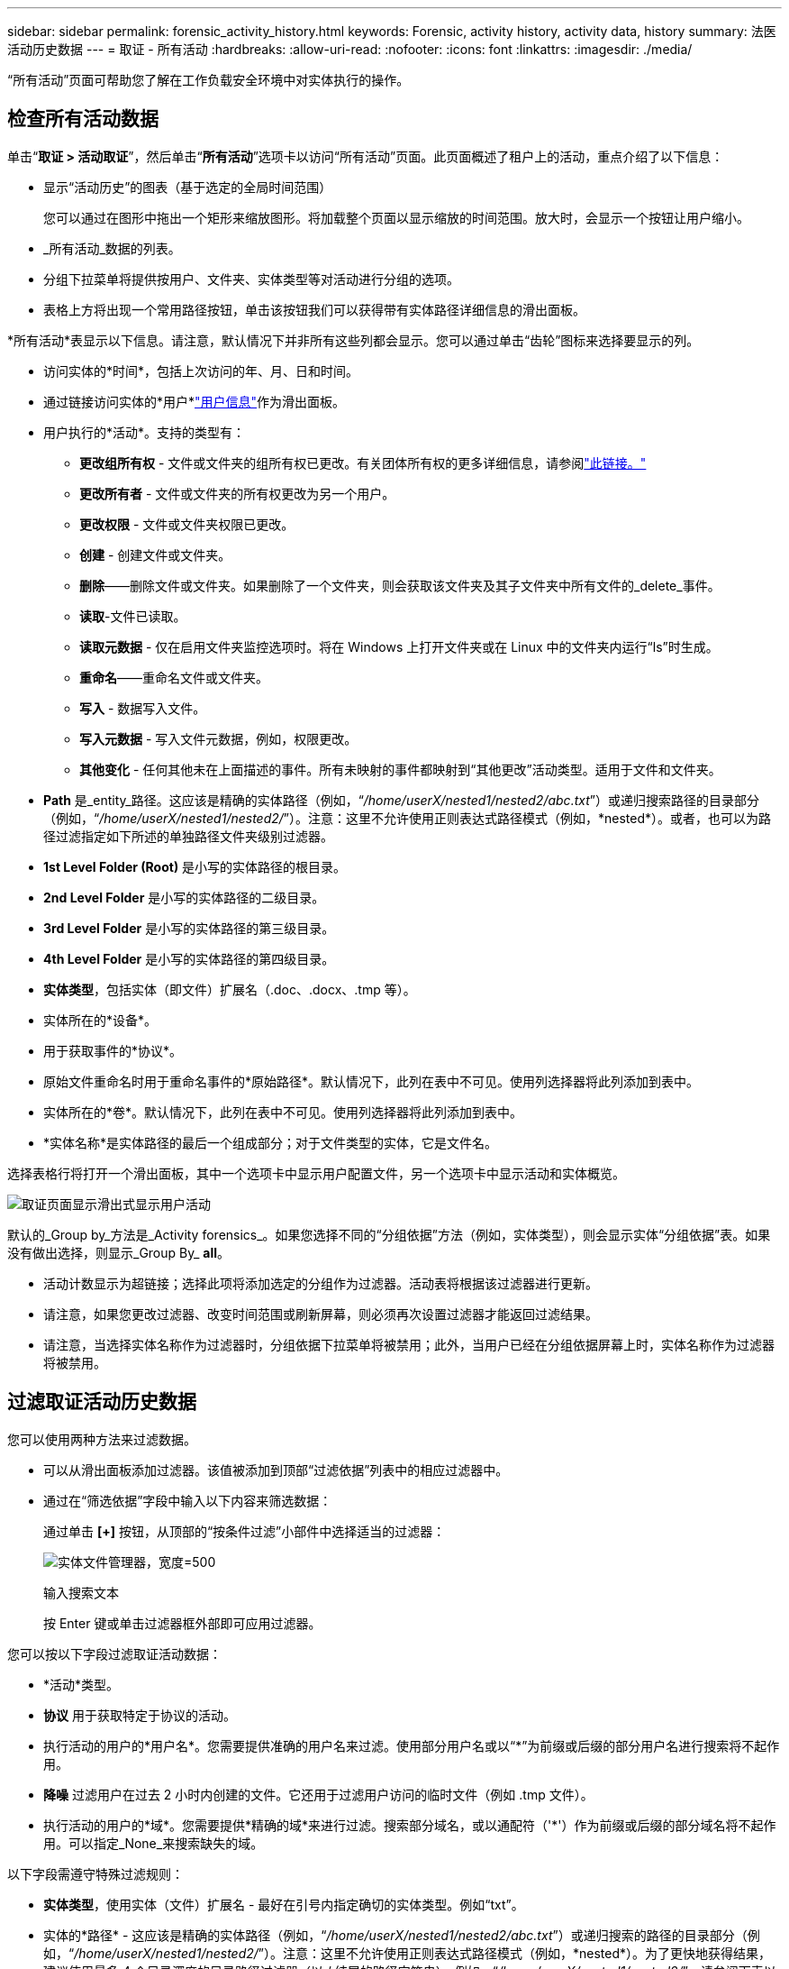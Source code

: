 ---
sidebar: sidebar 
permalink: forensic_activity_history.html 
keywords: Forensic, activity history, activity data, history 
summary: 法医活动历史数据 
---
= 取证 - 所有活动
:hardbreaks:
:allow-uri-read: 
:nofooter: 
:icons: font
:linkattrs: 
:imagesdir: ./media/


[role="lead"]
“所有活动”页面可帮助您了解在工作负载安全环境中对实体执行的操作。



== 检查所有活动数据

单击“*取证 > 活动取证*”，然后单击“*所有活动*”选项卡以访问“所有活动”页面。此页面概述了租户上的活动，重点介绍了以下信息：

* 显示“活动历史”的图表（基于选定的全局时间范围）
+
您可以通过在图形中拖出一个矩形来缩放图形。将加载整个页面以显示缩放的时间范围。放大时，会显示一个按钮让用户缩小。

* _所有活动_数据的列表。
* 分组下拉菜单将提供按用户、文件夹、实体类型等对活动进行分组的选项。
* 表格上方将出现一个常用路径按钮，单击该按钮我们可以获得带有实体路径详细信息的滑出面板。


*所有活动*表显示以下信息。请注意，默认情况下并非所有这些列都会显示。您可以通过单击“齿轮”图标来选择要显示的列。

* 访问实体的*时间*，包括上次访问的年、月、日和时间。
* 通过链接访问实体的*用户*link:forensic_user_overview.html["用户信息"]作为滑出面板。


* 用户执行的*活动*。支持的类型有：
+
** *更改组所有权* - 文件或文件夹的组所有权已更改。有关团体所有权的更多详细信息，请参阅link:https://docs.microsoft.com/en-us/previous-versions/orphan-topics/ws.11/dn789205(v=ws.11)?redirectedfrom=MSDN["此链接。"]
** *更改所有者* - 文件或文件夹的所有权更改为另一个用户。
** *更改权限* - 文件或文件夹权限已更改。
** *创建* - 创建文件或文件夹。
** *删除*——删除文件或文件夹。如果删除了一个文件夹，则会获取该文件夹及其子文件夹中所有文件的_delete_事件。
** *读取*-文件已读取。
** *读取元数据* - 仅在启用文件夹监控选项时。将在 Windows 上打开文件夹或在 Linux 中的文件夹内运行“ls”时生成。
** *重命名*——重命名文件或文件夹。
** *写入* - 数据写入文件。
** *写入元数据* - 写入文件元数据，例如，权限更改。
** *其他变化* - 任何其他未在上面描述的事件。所有未映射的事件都映射到“其他更改”活动类型。适用于文件和文件夹。


* *Path* 是_entity_路径。这应该是精确的实体路径（例如，“_/home/userX/nested1/nested2/abc.txt_”）或递归搜索路径的目录部分（例如，“_/home/userX/nested1/nested2/_”）。注意：这里不允许使用正则表达式路径模式（例如，\*nested*）。或者，也可以为路径过滤指定如下所述的单独路径文件夹级别过滤器。
* *1st Level Folder (Root)* 是小写的实体路径的根目录。
* *2nd Level Folder* 是小写的实体路径的二级目录。
* *3rd Level Folder* 是小写的实体路径的第三级目录。
* *4th Level Folder* 是小写的实体路径的第四级目录。
* *实体类型*，包括实体（即文件）扩展名（.doc、.docx、.tmp 等）。
* 实体所在的*设备*。
* 用于获取事件的*协议*。
* 原始文件重命名时用于重命名事件的*原始路径*。默认情况下，此列在表中不可见。使用列选择器将此列添加到表中。
* 实体所在的*卷*。默认情况下，此列在表中不可见。使用列选择器将此列添加到表中。
* *实体名称*是实体路径的最后一个组成部分；对于文件类型的实体，它是文件名。


选择表格行将打开一个滑出面板，其中一个选项卡中显示用户配置文件，另一个选项卡中显示活动和实体概览。

image:ws_forensics_slideout.png["取证页面显示滑出式显示用户活动"]

默认的_Group by_方法是_Activity forensics_。如果您选择不同的“分组依据”方法（例如，实体类型），则会显示实体“分组依据”表。如果没有做出选择，则显示_Group By_ *all*。

* 活动计数显示为超链接；选择此项将添加选定的分组作为过滤器。活动表将根据该过滤器进行更新。
* 请注意，如果您更改过滤器、改变时间范围或刷新屏幕，则必须再次设置过滤器才能返回过滤结果。
* 请注意，当选择实体名称作为过滤器时，分组依据下拉菜单将被禁用；此外，当用户已经在分组依据屏幕上时，实体名称作为过滤器将被禁用。




== 过滤取证活动历史数据

您可以使用两种方法来过滤数据。

* 可以从滑出面板添加过滤器。该值被添加到顶部“过滤依据”列表中的相应过滤器中。
* 通过在“筛选依据”字段中输入以下内容来筛选数据：
+
通过单击 *[+]* 按钮，从顶部的“按条件过滤”小部件中选择适当的过滤器：

+
image:Forensic_Activity_Filter.png["实体文件管理器，宽度=500"]

+
输入搜索文本

+
按 Enter 键或单击过滤器框外部即可应用过滤器。



您可以按以下字段过滤取证活动数据：

* *活动*类型。
* *协议* 用于获取特定于协议的活动。
* 执行活动的用户的*用户名*。您需要提供准确的用户名来过滤。使用部分用户名或以“*”为前缀或后缀的部分用户名进行搜索将不起作用。
* *降噪* 过滤用户在过去 2 小时内创建的文件。它还用于过滤用户访问的临时文件（例如 .tmp 文件）。
* 执行活动的用户的*域*。您需要提供*精确的域*来进行过滤。搜索部分域名，或以通配符（'*'）作为前缀或后缀的部分域名将不起作用。可以指定_None_来搜索缺失的域。


以下字段需遵守特殊过滤规则：

* *实体类型*，使用实体（文件）扩展名 - 最好在引号内指定确切的实体类型。例如“txt”。
* 实体的*路径* - 这应该是精确的实体路径（例如，“_/home/userX/nested1/nested2/abc.txt_”）或递归搜索的路径的目录部分（例如，“_/home/userX/nested1/nested2/_”）。注意：这里不允许使用正则表达式路径模式（例如，\*nested*）。为了更快地获得结果，建议使用最多 4 个目录深度的目录路径过滤器（以 / 结尾的路径字符串）。例如，“_/home/userX/nested1/nested2/_”。请参阅下表以了解更多详细信息。
* 第一级文件夹（根） - 作为过滤器的实体路径的根目录。例如，如果实体路径是 /home/userX/nested1/nested2/，那么可以使用 home 或“home”。
* 第二级文件夹 - 实体路径过滤器的第二级目录。例如，如果实体路径是 /home/userX/nested1/nested2/，则可以使用 userX 或“userX”。
* 第三级文件夹 – 实体路径过滤器的第三级目录。
* 例如，如果实体路径是 /home/userX/nested1/nested2/，则可以使用 nested1 或“nested1”。
* 第四级文件夹 - 实体路径过滤器的目录第四级目录。例如，如果实体路径是 /home/userX/nested1/nested2/，那么可以使用 nested2 或“nested2”。
* *用户*执行活动 - 最好在引号内指定确切的用户。例如，“管理员”。
* 实体所在的*设备*（SVM）
* 实体所在的*体积*
* 原始文件重命名时用于重命名事件的*原始路径*。
* 访问实体的*源 IP*。
+
** 您可以使用通配符 * 和 ?。例如：10.0.0.*、10.0.0.10、10.10*
** 如果需要完全匹配，则必须提供双引号中有效的源 IP 地址，例如“10.1.1.1。”。带有双引号的不完整 IP（例如“10.1.1。”，“10.1..*”等）将不起作用。


* *实体名称* - 作为过滤器的实体路径的文件名。例如，如果实体路径是 /home/userX/nested1/testfile.txt，那么实体名称就是 testfile.txt。请注意，建议在引号内指定确切的文件名；尽量避免使用通配符搜索。例如“testfile.txt”。另请注意，建议在较短的时间范围内（最多 3 天）使用此实体名称过滤器。


以上字段在过滤时需要遵循以下原则：

* 确切值应放在引号内：例如：“searchtext”
* 通配符字符串不能包含引号：示例：searchtext，\*searchtext*，将过滤任何包含“searchtext”的字符串。
* 带有前缀的字符串，例如：searchtext*，将搜索以“searchtext”开头的任何字符串。


请注意，所有过滤字段都是区分大小写的搜索。例如：如果应用的过滤器是实体类型，值为“searchtext”，它将返回实体类型为“searchtext”、“SearchText”、“SEARCHTEXT”的结果



== 活动取证过滤器示例：

|===
| 用户应用的过滤表达式 | 预期结果 | 绩效评估 | 注释 


| 路径 = “/home/userX/nested1/nested2/” | 递归查找给定目录下的所有文件和文件夹 | 快 | 最多 4 个目录的目录搜索将会很快。 


| 路径 = “/home/userX/nested1/” | 递归查找给定目录下的所有文件和文件夹 | 快 | 最多 4 个目录的目录搜索将会很快。 


| 路径 = “/home/userX/nested1/test” | 路径值与 /home/userX/nested1/test 完全匹配 | 慢点 | 与目录搜索相比，精确搜索的速度较慢。 


| 路径 = “/home/userX/nested1/nested2/nested3/” | 递归查找给定目录下的所有文件和文件夹 | 慢点 | 超过 4 个目录的搜索速度较慢。 


| 任何其他非基于路径的过滤器。建议将用户和实体类型过滤器放在引号中，例如，用户=“管理员”实体类型=“txt” |  | 快 |  


| 实体名称 = “test.log” | 文件名为 test.log 的精确匹配 | 快 | 因为它是完全匹配 


| 实体名称 = *test.log | 文件名以 test.log 结尾 | 慢 | 由于通配符，它可能会很慢。 


| 实体名称 = test*.log | 文件名以 test 开头，以 .log 结尾 | 慢 | 由于通配符，它可能会很慢。 


| 实体名称 = test.lo | 文件名以 test.lo 开头 例如：它将匹配 test.log、test.log.1、test.log1 | 慢点 | 由于最后有通配符，所以速度可能会很慢。 


| 实体名称 = 测试 | 文件名以 test 开头 | 最慢 | 由于末尾有通配符并且使用了更多通用值，因此速度可能最慢。 
|===
注:

. 当选定的时间范围跨越 3 天以上时，“所有活动”图标旁边显示的活动计数将四舍五入为 30 分钟。例如，时间范围“9 月 1 日上午 10:15 至 9 月 7 日上午 10:15”将显示从 9 月 1 日上午 10:00 到 9 月 7 日上午 10:30 的活动计数。
. 同样，当选定的时间范围跨越 3 天以上时，活动历史记录图表中显示的计数指标将四舍五入为 30 分钟。




== 对取证活动历史数据进行排序

您可以按时间、用户、源 IP、活动、实体类型、第一级文件夹（根）、第二级文件夹、第三级文件夹和第四级文件夹对活动历史数据进行排序。默认情况下，表格按时间降序排列，这意味着最新的数据将首先显示。  _Device_ 和 _Protocol_ 字段的排序被禁用。



== 异步导出用户指南



=== 概述

存储工作负载安全中的异步导出功能旨在处理大量数据导出。



=== 分步指南：使用异步导出导出数据

. *启动导出*：选择所需的导出时间长度和过滤器，然后单击导出按钮。
. *等待导出完成*：处理时间可能从几分钟到几个小时不等。您可能需要刷新取证页面几次。导出作业完成后，“下载最后导出的 CSV 文件”按钮将被启用。
. *下载*：单击“下载最后创建的导出文件”按钮以获取.zip格式的导出数据。这些数据将可供下载，直到用户启动另一个异步导出或 3 天过去（以先发生者为准）。该按钮将保持启用状态，直到启动另一个异步导出。
. *限制*：
+
** 目前，每个用户每个活动和活动分析表的异步下载次数限制为 1 次，每个租户的异步下载次数限制为 3 次。
** 对于活动表，导出的数据限制为最多 100 万条记录；而对于分组，限制为 50 万条记录。




代理上的 _/opt/netapp/cloudsecure/agent/export-script/_ 处有一个通过 API 提取取证数据的示例脚本。有关该脚本的更多详细信息，请参阅此处的自述文件。



== 所有活动的列选择

_所有活动_表默认显示选定列。要添加、删除或更改列，请单击表格右侧的齿轮图标，然后从可用列列表中进行选择。

image:CloudSecure_ActivitySelection.png["活动选择器，宽度=30%"]



== 活动历史记录保留

对于活跃的工作负载安全环境，活动历史记录将保留 13 个月。



== 取证页面中过滤器的适用性

|===
| 筛选器 | 它的作用 | 示例 | 适用于这些过滤器 | 不适用于这些过滤器 | 结果 


| *（星号） | 让您搜索一切 | Auto*03172022 如果搜索文本包含连字符或下划线，请在括号中给出表达式。例如，(svm*) 用于搜索 svm-123 | 用户、实体类型、设备、卷、原始路径、第一级文件夹、第二级文件夹、第三级文件夹、第四级文件夹、实体名称、源 IP |  | 返回所有以“Auto”开头并以“03172022”结尾的资源 


| ? （问号） | 使您能够搜索特定数量的字符 | AutoSabotageUser1_03172022？ | 用户、实体类型、设备、卷、第一级文件夹、第二级文件夹、第三级文件夹、第四级文件夹、实体名称、源 IP |  | 返回 AutoSabotageUser1_03172022A、AutoSabotageUser1_03172022B、AutoSabotageUser1_031720225 等等 


| 或 | 使您能够指定多个实体 | AutoSabotageUser1_03172022 或 AutoRansomUser4_03162022 | 用户、域、实体类型、原始路径、实体名称、源 IP |  | 返回 AutoSabotageUser1_03172022 或 AutoRansomUser4_03162022 中的任一个 


| 不是 | 允许您从搜索结果中排除文本 | NOT AutoRansomUser4_03162022 | 用户、域、实体类型、原始路径、一级文件夹、二级文件夹、三级文件夹、四级文件夹、实体名称、源 IP | 设备 | 返回所有不以“AutoRansomUser4_03162022”开头的内容 


| 无 | 在所有字段中搜索 NULL 值 | 无 | 领域 |  | 返回目标字段为空的结果 
|===


== 路径搜索

带有和不带有 / 的搜索结果会有所不同

|===


| “/AutoDir1/AutoFile03242022” | 仅精确搜索有效；返回所有具有精确路径为 /AutoDir1/AutoFile03242022 的活动（不区分大小写） 


| “/AutoDir1/” | 有效；返回与 AutoDir1 匹配的第一级目录的所有活动（不区分大小写） 


| “/AutoDir1/AutoFile03242022/” | 有效；返回与 AutoDir1 匹配的第一级目录和与 AutoFile03242022 匹配的第二级目录的所有活动（不区分大小写） 


| /AutoDir1/AutoFile03242022 或 /AutoDir1/AutoFile03242022 | 不起作用 


| 不是/AutoDir1/AutoFile03242022 | 不起作用 


| 不是/AutoDir1 | 不起作用 


| 不是/AutoFile03242022 | 不起作用 


| * | 不起作用 
|===


== 本地根 SVM 用户活动发生变化

如果本地根 SVM 用户正在执行任何活动，则现在将在用户名中考虑安装 NFS 共享的客户端的 IP，该 IP 将在取证活动和用户活动页面中显示为 root@<ip-address-of-the-client>。

例如：

* 如果 SVM-1 由 Workload Security 监控，并且该 SVM 的根用户在 IP 地址为 10.197.12.40 的客户端上挂载共享，则取证活动页面中显示的用户名将为 _root@10.197.12.40_。
* 如果将同一个 SVM-1 安装到 IP 地址为 10.197.12.41 的另一个客户端，则取证活动页面中显示的用户名将为 _root@10.197.12.41_。


*• 这样做是为了通过 IP 地址隔离 NFS 根用户活动。以前，所有活动都被认为仅由_root_用户完成，没有IP区别。



== 故障排除

|===


| 问题 | 尝试一下 


| 在“所有活动”表中的“用户”列下，用户名显示为：“ldap：HQ.COMPANYNAME.COM：S-1-5-21-3577637-1906459482-1437260136-1831817”或“ldap：default：80038003” | 可能的原因有：1.尚未配置任何用户目录收集器。要添加一个，请转到*工作负载安全>收集器>用户目录收集器*，然后单击*+用户目录收集器*。选择“Active Directory”或“LDAP 目录服务器”。2.已配置用户目录收集器，但它已停止或处于错误状态。请转到*收集器>用户目录收集器*并检查状态。请参阅link:http://docs.netapp.com/us-en/cloudinsights/task_config_user_dir_connect.html#troubleshooting-user-directory-collector-configuration-errors["用户目录收集器故障排除"]文档部分提供了故障排除提示。正确配置后，名称将在 24 小时内自动解析。如果仍然没有解决，请检查您是否添加了正确的用户数据收集器。确保该用户确实是所添加的 Active Directory/LDAP 目录服务器的一部分。 


| 某些 NFS 事件在 UI 中看不到。 | 检查以下内容：1.应运行设置了 POSIX 属性的 AD 服务器的用户目录收集器，并从 UI 启用 unixid 属性。2.从 UI 3 在用户页面中搜索时，应该可以看到任何进行 NFS 访问的用户。 NFS 4 不支持原始事件（尚未发现用户的事件）。对 NFS 导出的匿名访问将不会受到监控。5.确保使用的 NFS 版本为 4.1 或更低版本。  （请注意， ONTAP 9.15 或更高版本支持 NFS 4.1。） 


| 在取证_所有活动_或_实体_页面的过滤器中输入一些包含通配符（如星号 (*)）的字母后，页面加载速度非常慢。 | 搜索字符串中的星号 (\*) 可搜索所有内容。但是，以 _*<searchTerm>_ 或 _*<searchTerm>*_ 等为首的通配符字符串将导致查询速度变慢。为了获得更好的性能，请改用前缀字符串，格式为 _<searchTerm>*_（换句话说，在搜索词后面附加星号 (*)）。示例：使用字符串 _testvolume*_，而不是 _*testvolume_ 或 _*test*volume_。使用目录搜索以递归方式查看给定文件夹下的所有活动（分层搜索）。例如，“/path1/path2/path3/”将以递归方式列出 /path1/path2/path3 下的所有活动。或者使用“所有活动”选项卡下的“添加到过滤器”选项。” 


| 使用路径过滤器时遇到“请求失败，状态代码 500/503”错误。 | 尝试使用较小的日期范围来过滤记录。 


| 使用 _path_ 过滤器时，Forensic UI 加载数据的速度很慢。 | 目录路径过滤器（以 / 结尾的路径字符串）建议深度最多为 4 个目录，以便更快地获得结果。例如，如果目录路径是 /Aaa/Bbb/Ccc/Ddd，请尝试搜索“/Aaa/Bbb/Ccc/Ddd/”以更快地加载数据。 


| 使用实体名称过滤器时，Forensics UI 加载数据缓慢且遇到失败。 | 请尝试使用较小的时间范围并使用双引号进行精确值搜索。例如，如果 entityPath 是“/home/userX/nested1/nested2/nested3/testfile.txt”，则尝试使用“testfile.txt”作为实体名称过滤器。 
|===